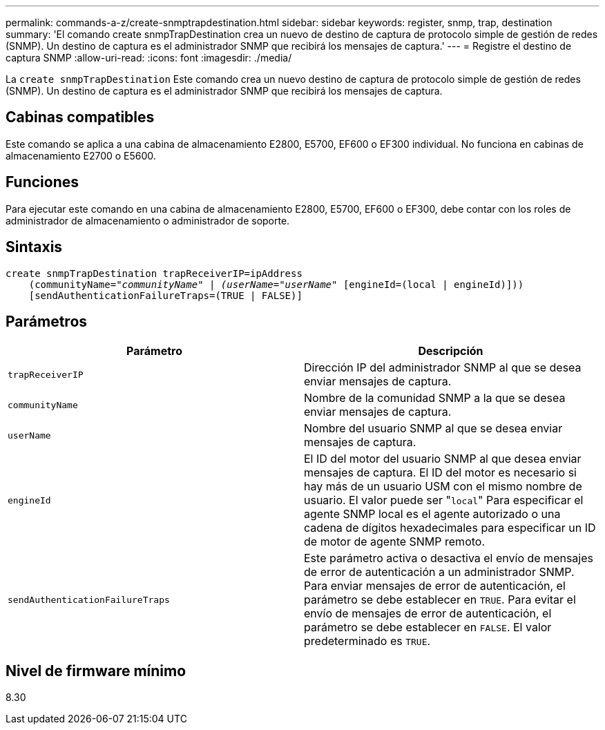 ---
permalink: commands-a-z/create-snmptrapdestination.html 
sidebar: sidebar 
keywords: register, snmp, trap, destination 
summary: 'El comando create snmpTrapDestination crea un nuevo de destino de captura de protocolo simple de gestión de redes (SNMP). Un destino de captura es el administrador SNMP que recibirá los mensajes de captura.' 
---
= Registre el destino de captura SNMP
:allow-uri-read: 
:icons: font
:imagesdir: ./media/


[role="lead"]
La `create snmpTrapDestination` Este comando crea un nuevo destino de captura de protocolo simple de gestión de redes (SNMP). Un destino de captura es el administrador SNMP que recibirá los mensajes de captura.



== Cabinas compatibles

Este comando se aplica a una cabina de almacenamiento E2800, E5700, EF600 o EF300 individual. No funciona en cabinas de almacenamiento E2700 o E5600.



== Funciones

Para ejecutar este comando en una cabina de almacenamiento E2800, E5700, EF600 o EF300, debe contar con los roles de administrador de almacenamiento o administrador de soporte.



== Sintaxis

[listing, subs="+macros"]
----
create snmpTrapDestination trapReceiverIP=ipAddress
    (communityName=pass:quotes[_"communityName" | (userName="userName"_] [engineId=(local | engineId)]))
    [sendAuthenticationFailureTraps=(TRUE | FALSE)]
----


== Parámetros

|===
| Parámetro | Descripción 


 a| 
`trapReceiverIP`
 a| 
Dirección IP del administrador SNMP al que se desea enviar mensajes de captura.



 a| 
`communityName`
 a| 
Nombre de la comunidad SNMP a la que se desea enviar mensajes de captura.



 a| 
`userName`
 a| 
Nombre del usuario SNMP al que se desea enviar mensajes de captura.



 a| 
`engineId`
 a| 
El ID del motor del usuario SNMP al que desea enviar mensajes de captura. El ID del motor es necesario si hay más de un usuario USM con el mismo nombre de usuario. El valor puede ser "[.code]``local``" Para especificar el agente SNMP local es el agente autorizado o una cadena de dígitos hexadecimales para especificar un ID de motor de agente SNMP remoto.



 a| 
`sendAuthenticationFailureTraps`
 a| 
Este parámetro activa o desactiva el envío de mensajes de error de autenticación a un administrador SNMP. Para enviar mensajes de error de autenticación, el parámetro se debe establecer en `TRUE`. Para evitar el envío de mensajes de error de autenticación, el parámetro se debe establecer en `FALSE`. El valor predeterminado es `TRUE`.

|===


== Nivel de firmware mínimo

8.30
